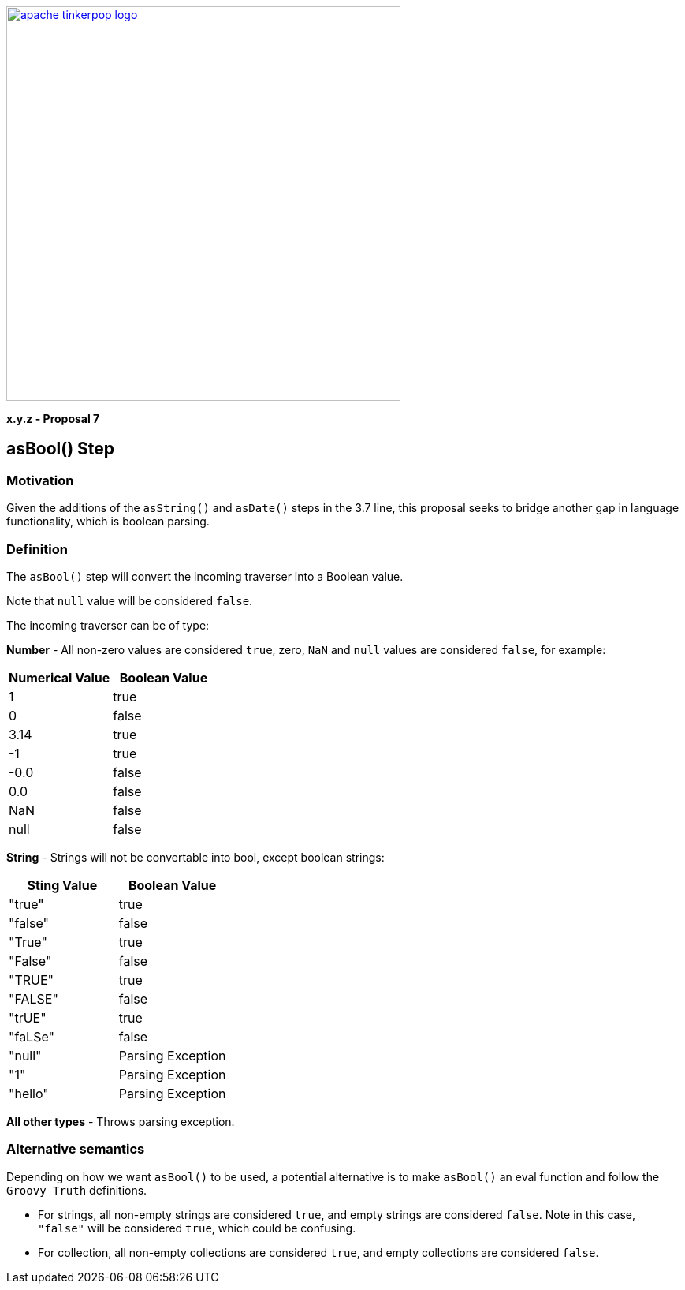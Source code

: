 ////
Licensed to the Apache Software Foundation (ASF) under one or more
contributor license agreements.  See the NOTICE file distributed with
this work for additional information regarding copyright ownership.
The ASF licenses this file to You under the Apache License, Version 2.0
(the "License"); you may not use this file except in compliance with
the License.  You may obtain a copy of the License at

  http://www.apache.org/licenses/LICENSE-2.0

Unless required by applicable law or agreed to in writing, software
distributed under the License is distributed on an "AS IS" BASIS,
WITHOUT WARRANTIES OR CONDITIONS OF ANY KIND, either express or implied.
See the License for the specific language governing permissions and
limitations under the License.
////

image::apache-tinkerpop-logo.png[width=500,link="https://tinkerpop.apache.org"]

*x.y.z - Proposal 7*

== asBool() Step

=== Motivation

Given the additions of the `asString()` and `asDate()` steps in the 3.7 line, this proposal seeks to bridge another gap in language functionality, which is boolean parsing.

=== Definition

The `asBool()` step will convert the incoming traverser into a Boolean value.

Note that `null` value will be considered `false`.

The incoming traverser can be of type:

*Number* - All non-zero values are considered `true`, zero, `NaN` and `null` values are considered `false`, for example:
[cols=",",options="header",]
|===
|Numerical Value |Boolean Value
|1 |true
|0 |false
|3.14 |true
|-1 |true
|-0.0 |false
|0.0 |false
|NaN |false
|null| false
|===

*String* - Strings will not be convertable into bool, except boolean strings:
[cols=",",options="header",]
|===
|Sting Value |Boolean Value
|"true" |true
|"false" |false
|"True" |true
|"False" |false
|"TRUE" |true
|"FALSE" |false
|"trUE" |true
|"faLSe" |false
|"null"|Parsing Exception
|"1" |Parsing Exception
|"hello" |Parsing Exception
|===

*All other types* - Throws parsing exception.

=== Alternative semantics

Depending on how we want `asBool()` to be used, a potential alternative is to make `asBool()` an eval function and follow the `Groovy Truth` definitions.

* For strings, all non-empty strings are considered `true`, and empty strings are considered `false`. Note in this case, `"false"` will be considered `true`, which could be confusing.

* For collection, all non-empty collections are considered `true`, and empty collections are considered `false`.